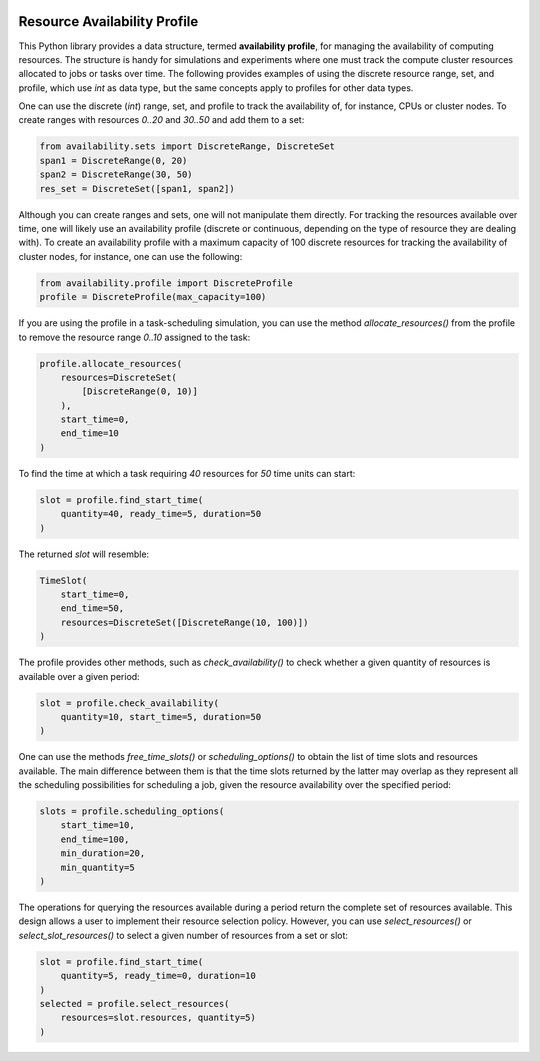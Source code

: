 .. image:: https://img.shields.io/badge/code%20style-black-000000.svg
    :target: https://github.com/psf/black
.. image:: https://readthedocs.org/projects/resource-availability/badge/?version=latest
    :target: https://resource-availability.readthedocs.io/en/latest/?badge=latest
    :alt: Documentation Status
.. image:: https://coveralls.io/repos/github/assuncaomarcos/resource-availability/badge.svg?branch=master
    :target: https://coveralls.io/github/assuncaomarcos/resource-availability?branch=master


Resource Availability Profile
=============================

.. inclusion-marker-do-not-remove

This Python library provides a data structure, termed **availability profile**,
for managing the availability of computing resources. The structure is handy
for simulations and experiments where one must track the compute cluster
resources allocated to jobs or tasks over time. The following provides
examples of using the discrete resource range, set, and profile,
which use `int` as data type, but the same concepts apply to profiles for
other data types.

One can use the discrete (`int`) range, set, and profile to track the
availability of, for instance, CPUs or cluster nodes. To create ranges
with resources `0..20` and `30..50` and add them to a set:

.. code-block:: python

    from availability.sets import DiscreteRange, DiscreteSet
    span1 = DiscreteRange(0, 20)
    span2 = DiscreteRange(30, 50)
    res_set = DiscreteSet([span1, span2])

Although you can create ranges and sets, one will not manipulate them
directly. For tracking the resources available over time, one will likely
use an availability profile (discrete or continuous, depending on the
type of resource they are dealing with). To create an availability profile
with a maximum capacity of 100 discrete resources for tracking the
availability of cluster nodes, for instance, one can use the following:

.. code-block:: python

    from availability.profile import DiscreteProfile
    profile = DiscreteProfile(max_capacity=100)

If you are using the profile in a task-scheduling simulation, you can
use the method `allocate_resources()` from the profile to remove the
resource range `0..10` assigned to the task:

.. code-block:: python

    profile.allocate_resources(
        resources=DiscreteSet(
            [DiscreteRange(0, 10)]
        ),
        start_time=0,
        end_time=10
    )

To find the time at which a task requiring `40` resources
for `50` time units can start:

.. code-block:: python

    slot = profile.find_start_time(
        quantity=40, ready_time=5, duration=50
    )

The returned `slot` will resemble:

.. code-block:: python

    TimeSlot(
        start_time=0,
        end_time=50,
        resources=DiscreteSet([DiscreteRange(10, 100)])
    )

The profile provides other methods, such as `check_availability()`
to check whether a given quantity of resources is available over a
given period:

.. code-block:: python

    slot = profile.check_availability(
        quantity=10, start_time=5, duration=50
    )

One can use the methods `free_time_slots()` or `scheduling_options()`
to obtain the list of time slots and resources available. The main
difference between them is that the time slots returned by the latter
may overlap as they represent all the scheduling possibilities for
scheduling a job, given the resource availability over the specified
period:

.. code-block:: python

    slots = profile.scheduling_options(
        start_time=10,
        end_time=100,
        min_duration=20,
        min_quantity=5
    )

The operations for querying the resources available during a period
return the complete set of resources available. This design allows a
user to implement their resource selection policy. However, you
can use `select_resources()` or `select_slot_resources()` to
select a given number of resources from a set or slot:

.. code-block:: python

    slot = profile.find_start_time(
        quantity=5, ready_time=0, duration=10
    )
    selected = profile.select_resources(
        resources=slot.resources, quantity=5)
    )
